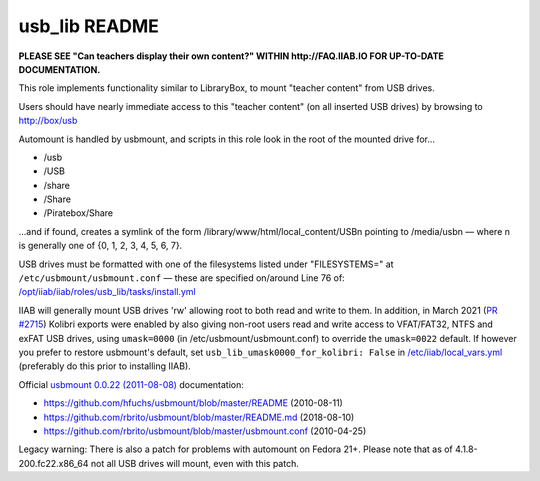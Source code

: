 ==============
usb_lib README
==============

**PLEASE SEE "Can teachers display their own content?" WITHIN http://FAQ.IIAB.IO FOR UP-TO-DATE DOCUMENTATION.**

This role implements functionality similar to LibraryBox, to mount "teacher content" from USB drives.

Users should have nearly immediate access to this "teacher content" (on all inserted USB drives) by browsing to http://box/usb

Automount is handled by usbmount, and scripts in this role look in the root of the mounted drive for...

* /usb
* /USB
* /share
* /Share
* /Piratebox/Share

...and if found, creates a symlink of the form /library/www/html/local_content/USBn pointing to /media/usbn — where n is generally one of {0, 1, 2, 3, 4, 5, 6, 7}.

USB drives must be formatted with one of the filesystems listed under "FILESYSTEMS=" at ``/etc/usbmount/usbmount.conf`` — these are specified on/around Line 76 of: `/opt/iiab/iiab/roles/usb_lib/tasks/install.yml <https://github.com/iiab/iiab/blob/master/roles/usb_lib/tasks/install.yml#L76>`_

IIAB will generally mount USB drives 'rw' allowing root to both read and write to them.  In addition, in March 2021 (`PR #2715 <https://github.com/iiab/iiab/issues/2715>`_) Kolibri exports were enabled by also giving non-root users read and write access to VFAT/FAT32, NTFS and exFAT USB drives, using ``umask=0000`` (in /etc/usbmount/usbmount.conf) to override the ``umask=0022`` default.  If however you prefer to restore usbmount's default, set ``usb_lib_umask0000_for_kolibri: False`` in `/etc/iiab/local_vars.yml <http://FAQ.IIAB.IO/#What_is_local_vars.yml_and_how_do_I_customize_it%3F>`_ (preferably do this prior to installing IIAB).

Official `usbmount 0.0.22 (2011-08-08) <https://github.com/rbrito/usbmount/releases>`_ documentation:

* https://github.com/hfuchs/usbmount/blob/master/README (2010-08-11)
* https://github.com/rbrito/usbmount/blob/master/README.md (2018-08-10)
* https://github.com/rbrito/usbmount/blob/master/usbmount.conf (2010-04-25)

Legacy warning: There is also a patch for problems with automount on Fedora 21+.  Please note that as of 4.1.8-200.fc22.x86_64 not all USB drives will mount, even with this patch.
